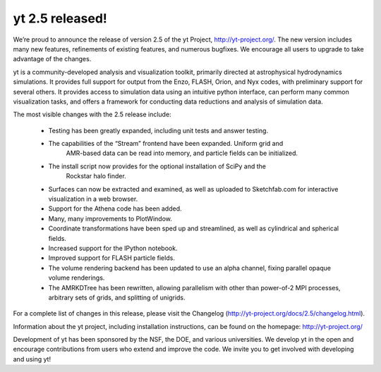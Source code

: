 yt 2.5 released!
================

.. author: John ZuHone <jzuhone@gmail.com>

.. date: 1362200264

We’re proud to announce the release of version 2.5 of the yt Project, http://yt-project.org/. The new version includes many new features, refinements of existing features, and numerous bugfixes.  We encourage all users to upgrade to take advantage of the changes.

yt is a community-developed analysis and visualization toolkit, primarily directed at astrophysical hydrodynamics simulations.  It provides full support for output from the Enzo, FLASH, Orion, and Nyx codes, with preliminary support for several others.  It provides access to simulation data using an intuitive python interface, can perform many common visualization tasks, and offers a framework for conducting data reductions and analysis of simulation data.

The most visible changes with the 2.5 release include:

   * Testing has been greatly expanded, including unit tests and answer testing.
   * The capabilities of the “Stream” frontend have been expanded. Uniform grid and   
      AMR-based data can be read into memory, and particle fields can be initialized.
   * The install script now provides for the optional installation of SciPy and the 
      Rockstar halo finder.
   * Surfaces can now be extracted and examined, as well as uploaded to 
     Sketchfab.com for interactive visualization in a web browser.
   * Support for the Athena code has been added.
   * Many, many improvements to PlotWindow.
   * Coordinate transformations have been sped up and streamlined, as well as 
     cylindrical and spherical fields.
   * Increased support for the IPython notebook.
   * Improved support for FLASH particle fields.
   * The volume rendering backend has been updated to use an alpha channel, fixing 
     parallel opaque volume renderings.
   * The AMRKDTree has been rewritten, allowing parallelism with other than 
     power-of-2 MPI processes, arbitrary sets of grids, and splitting of unigrids.

For a complete list of changes in this release, please visit the Changelog (http://yt-project.org/docs/2.5/changelog.html).

Information about the yt project, including installation instructions, can be found on the homepage: http://yt-project.org/

Development of yt has been sponsored by the NSF, the DOE, and various universities.  We develop yt in the open and encourage contributions from users who extend and improve the code.  We invite you to get involved with developing and using yt!

